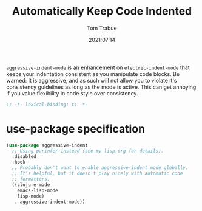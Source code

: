 #+title:    Automatically Keep Code Indented
#+author:   Tom Trabue
#+email:    tom.trabue@gmail.com
#+date:     2021:07:14
#+property: header-args:emacs-lisp :lexical t
#+tags:
#+STARTUP: fold

=aggressive-indent-mode= is an enhancement on =electric-indent-mode= that keeps
your indentation consistent as you manipulate code blocks. Be warned: It is
aggressive, and as such will not allow you to violate it's consistency
guidelines as long as the mode is active. This can get annoying if you value
flexibility in code style over consistency.

#+begin_src emacs-lisp :tangle yes
  ;; -*- lexical-binding: t; -*-

#+end_src

* use-package specification
  #+begin_src emacs-lisp :tangle yes
    (use-package aggressive-indent
      ;; Using parinfer instead (see my-lisp.org for details).
      :disabled
      :hook
      ;; Probably don't want to enable aggressive-indent mode globally.
      ;; It's helpful, but it doesn't play nicely with automatic code
      ;; formatters.
      ((clojure-mode
        emacs-lisp-mode
        lisp-mode)
       . aggressive-indent-mode))
  #+end_src

